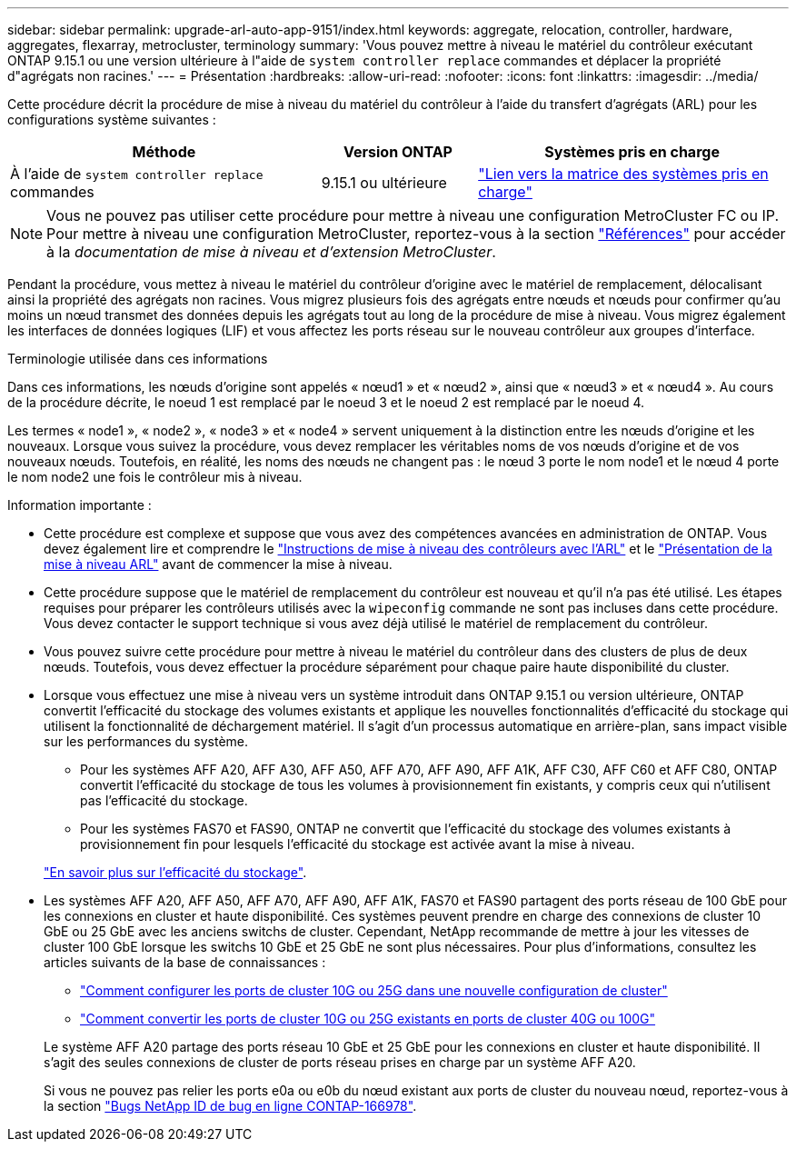 ---
sidebar: sidebar 
permalink: upgrade-arl-auto-app-9151/index.html 
keywords: aggregate, relocation, controller, hardware, aggregates, flexarray, metrocluster, terminology 
summary: 'Vous pouvez mettre à niveau le matériel du contrôleur exécutant ONTAP 9.15.1 ou une version ultérieure à l"aide de `system controller replace` commandes et déplacer la propriété d"agrégats non racines.' 
---
= Présentation
:hardbreaks:
:allow-uri-read: 
:nofooter: 
:icons: font
:linkattrs: 
:imagesdir: ../media/


[role="lead"]
Cette procédure décrit la procédure de mise à niveau du matériel du contrôleur à l'aide du transfert d'agrégats (ARL) pour les configurations système suivantes :

[cols="40,20,40"]
|===
| Méthode | Version ONTAP | Systèmes pris en charge 


| À l'aide de `system controller replace` commandes | 9.15.1 ou ultérieure | link:decide_to_use_the_aggregate_relocation_guide.html#sys_commands_9151_supported_systems["Lien vers la matrice des systèmes pris en charge"] 
|===

NOTE: Vous ne pouvez pas utiliser cette procédure pour mettre à niveau une configuration MetroCluster FC ou IP. Pour mettre à niveau une configuration MetroCluster, reportez-vous à la section link:other_references.html["Références"] pour accéder à la _documentation de mise à niveau et d'extension MetroCluster_.

Pendant la procédure, vous mettez à niveau le matériel du contrôleur d'origine avec le matériel de remplacement, délocalisant ainsi la propriété des agrégats non racines. Vous migrez plusieurs fois des agrégats entre nœuds et nœuds pour confirmer qu'au moins un nœud transmet des données depuis les agrégats tout au long de la procédure de mise à niveau. Vous migrez également les interfaces de données logiques (LIF) et vous affectez les ports réseau sur le nouveau contrôleur aux groupes d'interface.

.Terminologie utilisée dans ces informations
Dans ces informations, les nœuds d'origine sont appelés « nœud1 » et « nœud2 », ainsi que « nœud3 » et « nœud4 ». Au cours de la procédure décrite, le noeud 1 est remplacé par le noeud 3 et le noeud 2 est remplacé par le noeud 4.

Les termes « node1 », « node2 », « node3 » et « node4 » servent uniquement à la distinction entre les nœuds d'origine et les nouveaux. Lorsque vous suivez la procédure, vous devez remplacer les véritables noms de vos nœuds d'origine et de vos nouveaux nœuds. Toutefois, en réalité, les noms des nœuds ne changent pas : le nœud 3 porte le nom node1 et le nœud 4 porte le nom node2 une fois le contrôleur mis à niveau.

.Information importante :
* Cette procédure est complexe et suppose que vous avez des compétences avancées en administration de ONTAP. Vous devez également lire et comprendre le link:guidelines_for_upgrading_controllers_with_arl.html["Instructions de mise à niveau des contrôleurs avec l'ARL"] et le link:overview_of_the_arl_upgrade.html["Présentation de la mise à niveau ARL"] avant de commencer la mise à niveau.
* Cette procédure suppose que le matériel de remplacement du contrôleur est nouveau et qu'il n'a pas été utilisé. Les étapes requises pour préparer les contrôleurs utilisés avec la `wipeconfig` commande ne sont pas incluses dans cette procédure. Vous devez contacter le support technique si vous avez déjà utilisé le matériel de remplacement du contrôleur.
* Vous pouvez suivre cette procédure pour mettre à niveau le matériel du contrôleur dans des clusters de plus de deux nœuds. Toutefois, vous devez effectuer la procédure séparément pour chaque paire haute disponibilité du cluster.
* Lorsque vous effectuez une mise à niveau vers un système introduit dans ONTAP 9.15.1 ou version ultérieure, ONTAP convertit l'efficacité du stockage des volumes existants et applique les nouvelles fonctionnalités d'efficacité du stockage qui utilisent la fonctionnalité de déchargement matériel. Il s'agit d'un processus automatique en arrière-plan, sans impact visible sur les performances du système.
+
** Pour les systèmes AFF A20, AFF A30, AFF A50, AFF A70, AFF A90, AFF A1K, AFF C30, AFF C60 et AFF C80, ONTAP convertit l'efficacité du stockage de tous les volumes à provisionnement fin existants, y compris ceux qui n'utilisent pas l'efficacité du stockage.
** Pour les systèmes FAS70 et FAS90, ONTAP ne convertit que l'efficacité du stockage des volumes existants à provisionnement fin pour lesquels l'efficacité du stockage est activée avant la mise à niveau.


+
link:https://docs.netapp.com/us-en/ontap/concepts/builtin-storage-efficiency-concept.html["En savoir plus sur l'efficacité du stockage"^].

* Les systèmes AFF A20, AFF A50, AFF A70, AFF A90, AFF A1K, FAS70 et FAS90 partagent des ports réseau de 100 GbE pour les connexions en cluster et haute disponibilité. Ces systèmes peuvent prendre en charge des connexions de cluster 10 GbE ou 25 GbE avec les anciens switchs de cluster. Cependant, NetApp recommande de mettre à jour les vitesses de cluster 100 GbE lorsque les switchs 10 GbE et 25 GbE ne sont plus nécessaires. Pour plus d'informations, consultez les articles suivants de la base de connaissances :
+
--
** link:https://kb.netapp.com/on-prem/ontap/OHW/OHW-KBs/How_to_configure_10G_or_25G_cluster_ports_on_a_new_cluster_setup["Comment configurer les ports de cluster 10G ou 25G dans une nouvelle configuration de cluster"^]
** link:https://kb.netapp.com/on-prem/ontap/OHW/OHW-KBs/How_to_convert_existing_10G_or_25G_cluster_ports_to_40G_or_100G_cluster_ports["Comment convertir les ports de cluster 10G ou 25G existants en ports de cluster 40G ou 100G"^]


--
+
Le système AFF A20 partage des ports réseau 10 GbE et 25 GbE pour les connexions en cluster et haute disponibilité. Il s'agit des seules connexions de cluster de ports réseau prises en charge par un système AFF A20.

+
Si vous ne pouvez pas relier les ports e0a ou e0b du nœud existant aux ports de cluster du nouveau nœud, reportez-vous à la section link:https://mysupport.netapp.com/site/bugs-online/product/ONTAP/JiraNgage/CONTAP-166978["Bugs NetApp ID de bug en ligne CONTAP-166978"^].


